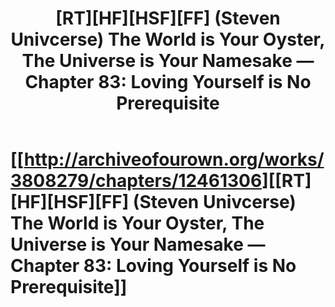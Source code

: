 #+TITLE: [RT][HF][HSF][FF] (Steven Univcerse) The World is Your Oyster, The Universe is Your Namesake — Chapter 83: Loving Yourself is No Prerequisite

* [[http://archiveofourown.org/works/3808279/chapters/12461306][[RT][HF][HSF][FF] (Steven Univcerse) The World is Your Oyster, The Universe is Your Namesake — Chapter 83: Loving Yourself is No Prerequisite]]
:PROPERTIES:
:Author: mhd-hbd
:Score: 5
:DateUnix: 1449745423.0
:DateShort: 2015-Dec-10
:END:
